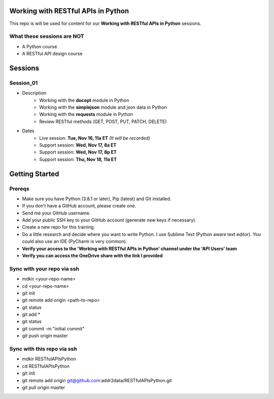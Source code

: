 Working with RESTful APIs in Python
===================================
This repo is will be used for content for our **Working with RESTful APIs in Python** sessions.


What these sessions are NOT
---------------------------
- A Python course
- A RESTful API design course


Sessions
========

Session_01
----------
- Description
    + Working with the **docopt** module in Python
    + Working with the **simplejson** module and json data in Python
    + Working with the **requests** module in Python
    + Review RESTful methods (GET, POST, PUT, PATCH, DELETE)

- Dates
	+ Live session:     **Tue, Nov 16, 11a ET** *(It will be recorded)*
	+ Support session:  **Wed, Nov 17, 8a ET**
	+ Support session:  **Wed, Nov 17, 8p ET**
	+ Support session:  **Thu, Nov 18, 11a ET**


Getting Started
===============

Prereqs
-------
- Make sure you have Python (3.8.1 or later), Pip (latest) and Git installed.
- If you don’t have a GitHub account, please create one.
- Send me your GitHub username.
- Add your public SSH key to your GitHub account (generate new keys if necessary).
- Create a new repo for this training.
- Do a little research and decide where you want to write Python. I use Sublime Text (Python aware text editor). You could also use an IDE (PyCharm is very common).
- **Verify your access to the 'Working with RESTful APIs in Python' channel under the 'API Users' team**
- **Verify you can access the OneDrive share with the link I provided**

Sync with your repo via ssh
---------------------------
- mdkir <your-repo-name>
- cd <your-repo-name>
- git init
- git remote add origin <path-to-repo>
- git status
- git add *
- git status
- git commit -m "initial commit"
- git push origin master


Sync with this repo via ssh
---------------------------
- mdkir RESTfulAPIsPython
- cd RESTfulAPIsPython
- git init
- git remote add origin git@github.com:addr2data/RESTfulAPIsPython.git
- git pull origin master

